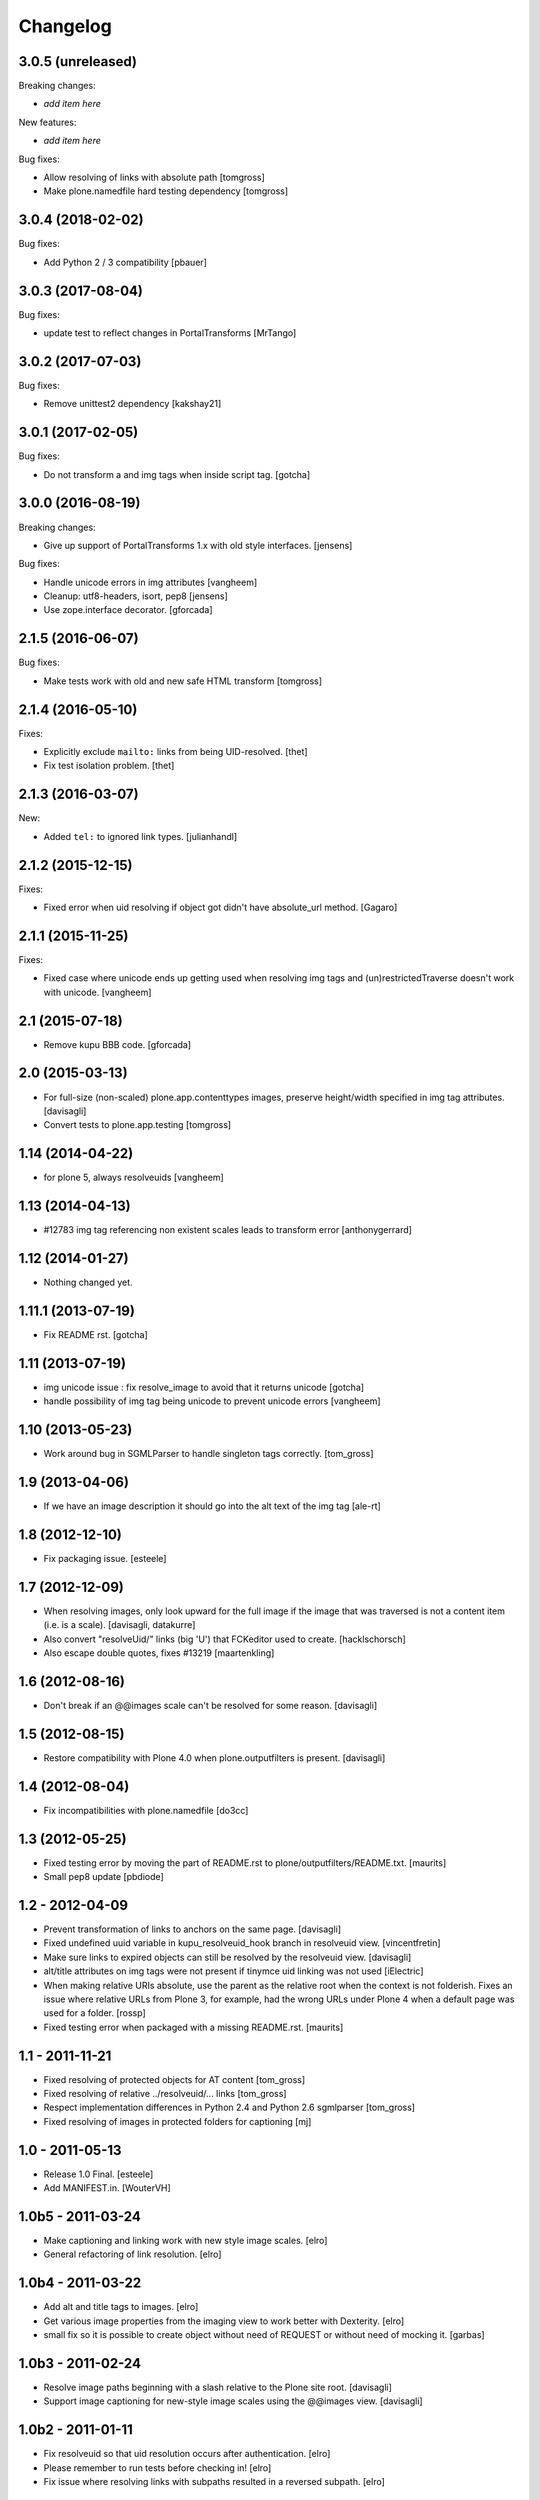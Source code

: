 Changelog
=========

3.0.5 (unreleased)
------------------

Breaking changes:

- *add item here*

New features:

- *add item here*

Bug fixes:

- Allow resolving of links with absolute path
  [tomgross]

- Make plone.namedfile hard testing dependency
  [tomgross]


3.0.4 (2018-02-02)
------------------

Bug fixes:

- Add Python 2 / 3 compatibility
  [pbauer]


3.0.3 (2017-08-04)
------------------

Bug fixes:

- update test to reflect changes in PortalTransforms
  [MrTango]

3.0.2 (2017-07-03)
------------------

Bug fixes:

- Remove unittest2 dependency
  [kakshay21]

3.0.1 (2017-02-05)
------------------

Bug fixes:

- Do not transform a and img tags when inside script tag.
  [gotcha]


3.0.0 (2016-08-19)
------------------

Breaking changes:

- Give up support of PortalTransforms 1.x with old style interfaces.
  [jensens]

Bug fixes:

- Handle unicode errors in img attributes
  [vangheem]
- Cleanup: utf8-headers, isort, pep8
  [jensens]

- Use zope.interface decorator.
  [gforcada]


2.1.5 (2016-06-07)
------------------

Bug fixes:

- Make tests work with old and new safe HTML transform
  [tomgross]


2.1.4 (2016-05-10)
------------------

Fixes:

- Explicitly exclude ``mailto:`` links from being UID-resolved.
  [thet]

- Fix test isolation problem.
  [thet]


2.1.3 (2016-03-07)
------------------

New:

- Added ``tel:`` to ignored link types.
  [julianhandl]


2.1.2 (2015-12-15)
------------------

Fixes:

- Fixed error when uid resolving if object got didn't have
  absolute_url method.
  [Gagaro]

2.1.1 (2015-11-25)
------------------

Fixes:

- Fixed case where unicode ends up getting used when resolving
  img tags and (un)restrictedTraverse doesn't work with unicode.
  [vangheem]


2.1 (2015-07-18)
----------------

- Remove kupu BBB code.
  [gforcada]


2.0 (2015-03-13)
----------------

- For full-size (non-scaled) plone.app.contenttypes images,
  preserve height/width specified in img tag attributes.
  [davisagli]

- Convert tests to plone.app.testing
  [tomgross]


1.14 (2014-04-22)
-----------------

- for plone 5, always resolveuids
  [vangheem]


1.13 (2014-04-13)
-----------------

- #12783 img tag referencing non existent scales leads to transform error
  [anthonygerrard]


1.12 (2014-01-27)
-----------------

- Nothing changed yet.


1.11.1 (2013-07-19)
-------------------

- Fix README rst.
  [gotcha]


1.11 (2013-07-19)
-----------------

- img unicode issue : fix resolve_image to avoid that it returns unicode
  [gotcha]

- handle possibility of img tag being unicode to prevent unicode errors
  [vangheem]


1.10 (2013-05-23)
-----------------

- Work around bug in SGMLParser to handle singleton tags correctly.
  [tom_gross]


1.9 (2013-04-06)
----------------

- If we have an image description it should go into the alt text of the img
  tag
  [ale-rt]


1.8 (2012-12-10)
----------------

- Fix packaging issue.
  [esteele]


1.7 (2012-12-09)
----------------

- When resolving images, only look upward for the full image if the
  image that was traversed is not a content item (i.e. is a scale).
  [davisagli, datakurre]

- Also convert "resolveUid/" links (big 'U') that FCKeditor used to create.
  [hacklschorsch]

- Also escape double quotes, fixes #13219
  [maartenkling]

1.6 (2012-08-16)
----------------

- Don't break if an @@images scale can't be resolved for some reason.
  [davisagli]


1.5 (2012-08-15)
----------------

- Restore compatibility with Plone 4.0 when plone.outputfilters is present.
  [davisagli]


1.4 (2012-08-04)
----------------

- Fix incompatibilities with plone.namedfile
  [do3cc]


1.3 (2012-05-25)
----------------

- Fixed testing error by moving the part of README.rst to
  plone/outputfilters/README.txt.
  [maurits]

- Small pep8 update
  [pbdiode]


1.2 - 2012-04-09
----------------

- Prevent transformation of links to anchors on the same page.
  [davisagli]

- Fixed undefined uuid variable in kupu_resolveuid_hook branch
  in resolveuid view.
  [vincentfretin]

- Make sure links to expired objects can still be resolved by the resolveuid view.
  [davisagli]

- alt/title attributes on img tags were not present if tinymce uid linking was not used
  [iElectric]

- When making relative URIs absolute, use the parent as the relative
  root when the context is not folderish.  Fixes an issue where
  relative URLs from Plone 3, for example, had the wrong URLs under
  Plone 4 when a default page was used for a folder.
  [rossp]

- Fixed testing error when packaged with a missing README.rst.
  [maurits]


1.1 - 2011-11-21
----------------

- Fixed resolving of protected objects for AT content
  [tom_gross]

- Fixed resolving of relative ../resolveuid/... links
  [tom_gross]

- Respect implementation differences in Python 2.4 and
  Python 2.6 sgmlparser
  [tom_gross]

- Fixed resolving of images in protected folders for captioning
  [mj]


1.0 - 2011-05-13
----------------

- Release 1.0 Final.
  [esteele]

- Add MANIFEST.in.
  [WouterVH]


1.0b5 - 2011-03-24
------------------

- Make captioning and linking work with new style image scales.
  [elro]

- General refactoring of link resolution.
  [elro]


1.0b4 - 2011-03-22
------------------

- Add alt and title tags to images.
  [elro]

- Get various image properties from the imaging view to work better with
  Dexterity.
  [elro]

- small fix so it is possible to create object without need of REQUEST or
  without need of mocking it.
  [garbas]


1.0b3 - 2011-02-24
------------------

- Resolve image paths beginning with a slash relative to the Plone site root.
  [davisagli]

- Support image captioning for new-style image scales using the @@images view.
  [davisagli]


1.0b2 - 2011-01-11
------------------

- Fix resolveuid so that uid resolution occurs after authentication.
  [elro]

- Please remember to run tests before checking in!
  [elro]

- Fix issue where resolving links with subpaths resulted in a reversed
  subpath.
  [elro]


1.0b1 - 2011-01-25
------------------

- Fix issue with resolving resolveuid links with subpaths. This fixes
  http://dev.plone.org/plone/ticket/11426
  [davisagli]


1.0a1 - 2011-01-03
------------------

- Initial implementation.
  [davisagli]
